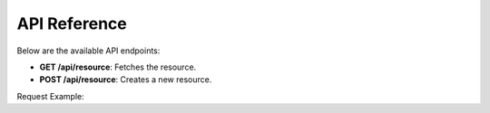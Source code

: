 API Reference
==============

Below are the available API endpoints:

- **GET /api/resource**:
  Fetches the resource.

- **POST /api/resource**:
  Creates a new resource.

Request Example:
